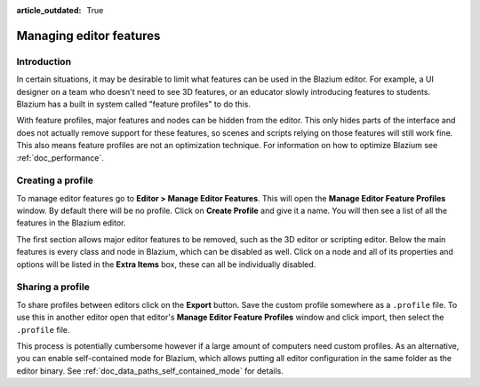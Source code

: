 :article_outdated: True

.. _doc_managing_editor_features:

Managing editor features
========================

Introduction
------------

In certain situations, it may be desirable to limit what features can be used
in the Blazium editor. For example, a UI designer on a team who doesn't need to
see 3D features, or an educator slowly introducing features to students. Blazium
has a built in system called "feature profiles" to do this.

With feature profiles, major features and nodes can be hidden from the editor.
This only hides parts of the interface and does not actually remove support for
these features, so scenes and scripts relying on those features will still work fine.
This also means feature profiles are not an optimization technique. For
information on how to optimize Blazium see :ref:`doc_performance`.

Creating a profile
------------------

To manage editor features go to **Editor > Manage Editor Features**. This
will open the **Manage Editor Feature Profiles** window. By default there
will be no profile. Click on **Create Profile** and give it a name. You will
then see a list of all the features in the Blazium editor.

.. image:: img/configure_profile.png

The first section allows major editor features to be removed, such as the 3D
editor or scripting editor. Below the main features is every class and node in
Blazium, which can be disabled as well. Click on a node and all of its properties
and options will be listed in the **Extra Items** box, these can all be
individually disabled.

.. image:: img/node_features.png

Sharing a profile
-----------------

To share profiles between editors click on the **Export** button. Save the custom
profile somewhere as a ``.profile`` file. To use this in another editor open that
editor's **Manage Editor Feature Profiles** window and click import, then select the
``.profile`` file.

This process is potentially cumbersome however if a large amount of computers need
custom profiles. As an alternative, you can enable self-contained mode for Blazium,
which allows putting all editor configuration in the same folder as the editor binary.
See :ref:`doc_data_paths_self_contained_mode` for details.
